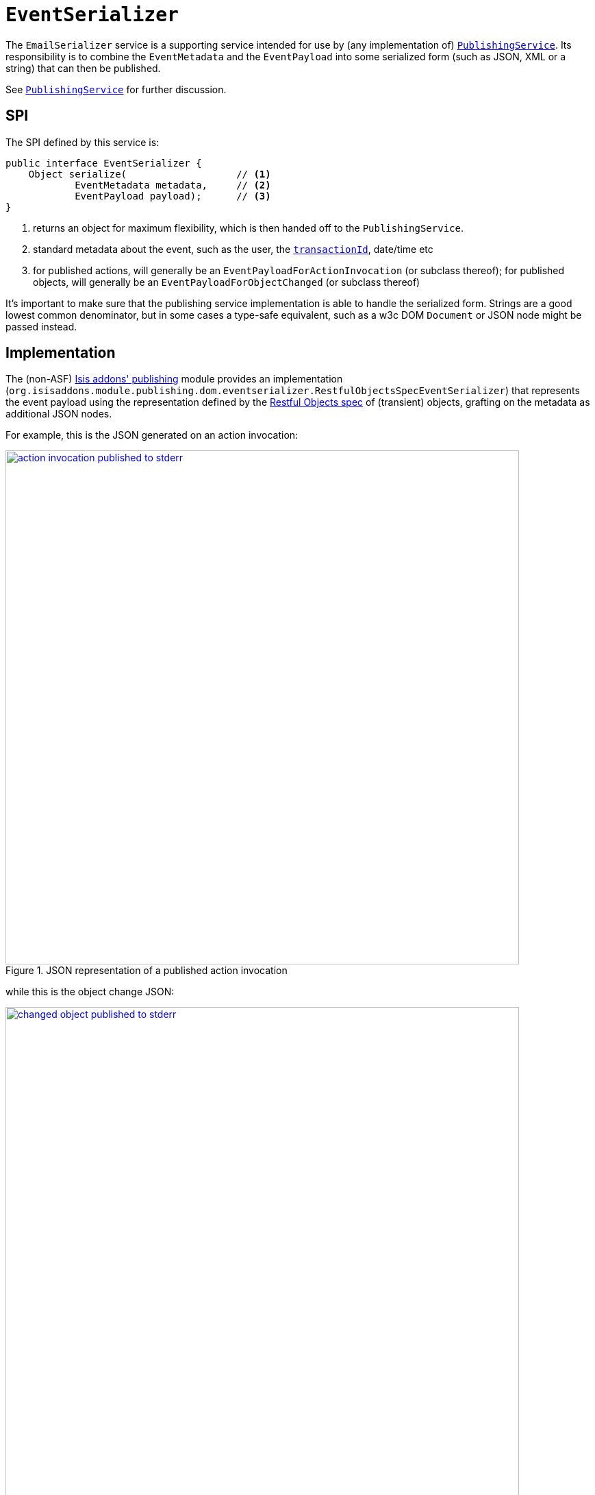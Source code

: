 [[_rgsvc-spi_EventSerializer]]
= `EventSerializer`
:Notice: Licensed to the Apache Software Foundation (ASF) under one or more contributor license agreements. See the NOTICE file distributed with this work for additional information regarding copyright ownership. The ASF licenses this file to you under the Apache License, Version 2.0 (the "License"); you may not use this file except in compliance with the License. You may obtain a copy of the License at. http://www.apache.org/licenses/LICENSE-2.0 . Unless required by applicable law or agreed to in writing, software distributed under the License is distributed on an "AS IS" BASIS, WITHOUT WARRANTIES OR  CONDITIONS OF ANY KIND, either express or implied. See the License for the specific language governing permissions and limitations under the License.
:_basedir: ../
:_imagesdir: images/


The `EmailSerializer` service is a supporting service intended for use by (any implementation of) xref:rgsvc.adoc#_rgsvc-spi_PublishingService[`PublishingService`].  Its responsibility is to combine the `EventMetadata` and the `EventPayload` into some serialized form (such as JSON, XML or a string) that can then be published.

See xref:rgsvc.adoc#_rgsvc-spi_PublishingService[`PublishingService`] for further discussion.




== SPI

The SPI defined by this service is:

[source,java]
----
public interface EventSerializer {
    Object serialize(                   // <1>
            EventMetadata metadata,     // <2>
            EventPayload payload);      // <3>
}
----
<1> returns an object for maximum flexibility, which is then handed off to the `PublishingService`.
<2> standard metadata about the event, such as the user, the xref:rgcms.adoc#_rgcms_classes_mixins_HasTransactionId[`transactionId`], date/time etc
<3> for published actions, will generally be an `EventPayloadForActionInvocation` (or subclass thereof); for published objects, will generally be an `EventPayloadForObjectChanged` (or subclass thereof)

It's important to make sure that the publishing service implementation is able to handle the serialized form.  Strings are a good lowest common denominator, but in some cases a type-safe equivalent, such as a w3c DOM `Document` or JSON node might be passed instead.





== Implementation

The (non-ASF) http://github.com/isisaddons/isis-module-publishing[Isis addons' publishing] module provides an implementation (`org.isisaddons.module.publishing.dom.eventserializer.RestfulObjectsSpecEventSerializer`) that represents the event payload using the representation defined by the link:http://restfulobjects.org[Restful Objects spec] of (transient) objects, grafting on the metadata as additional JSON nodes.

For example, this is the JSON generated on an action invocation:

.JSON representation of a published action invocation
image::{_imagesdir}reference-services-spi/EventSerializer/action-invocation-published-to-stderr.png[width="750px",link="{_imagesdir}reference-services-spi/EventSerializer/action-invocation-published-to-stderr.png"]

while this is the object change JSON:

.JSON representation of a published changed object
image::{_imagesdir}reference-services-spi/EventSerializer/changed-object-published-to-stderr.png[width="750px",link="{_imagesdir}reference-services-spi/EventSerializer/changed-object-published-to-stderr.png"]

You could if you wish change the representation by registering your own implementation of this API in `isis.properties`:




== Registering the Services

There is no default implementation of this service provided by the core Apache Isis framework.

The (non-ASF) http://github.com/isisaddons/isis-module-publishing[Isis addons' publishing] module provides an
implementation of this service (`RestfulObjectsSpecEventSerializer`) that serializes action invocations and published
objects into a format based on the Restful Objects specification.  It also (as you might imagine) provides an
implementation of the xref:rgsvc.adoc#_rgsvc-spi_PublishingService[`PublishingService`].

Assuming that an `AppManifest` is being used to xref:rgcms.adoc#_rgcms_classes_AppManifest-bootstrapping[bootstrap the app])
then this can be activated by updating the `pom.xml` and updating the `AppManifest#getModules()` method.



== Related Services

This service is intended (though not mandated) to be used by implementations of xref:rgsvc.adoc#_rgsvc-spi_PublishingService[`PublishingService`].  The (non-ASF) http://github.com/isisaddons/isis-module-publishing[Isis addons' publishing] module does use it (though the (non-ASF)
http://github.com/isisaddons/isis-module-publishmq[Isis addons' publishmq] module does not).

